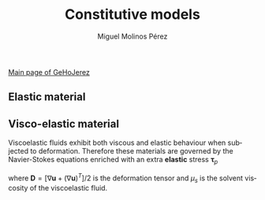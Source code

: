 #+STARTUP:    align fold nodlcheck hidestars oddeven lognotestate
#+SEQ_TODO:   TODO(t) INPROGRESS(i) WAITING(w@) | DONE(d) CANCELED(c@)
#+TAGS:       Write(w) Update(u) Fix(f) Check(c) 
#+TITLE:      Constitutive models
#+AUTHOR:     Miguel Molinos Pérez
#+EMAIL:      m.molinos AT outlook DOT com
#+LANGUAGE:   en
#+PRIORITIES: A C B
#+CATEGORY:   worg
#+OPTIONS:   H:3 num:nil toc:t \n:nil ::t |:t ^:t -:t f:t *:t tex:t d:(HIDE) tags:not-in-toc

[[file:../index.org][Main page of GeHoJerez]]

  
** Elastic material 
\begin{equation}
\sigma = 2G\epsilon + \lambda tr(\epsilon) I
\end{equation}

** Visco-elastic material   
   
Viscoelastic fluids exhibit both viscous and elastic behaviour when
subjected to deformation. Therefore these materials are governed by
the Navier-Stokes equations enriched with an extra *elastic* stress
$\mathbf{\tau}_p$
\begin{equation}
\rho\left[\partial_t\mathbf{u}+\nabla\cdot(\mathbf{u}\otimes\mathbf{u})\right] = 
- \nabla p + \nabla\cdot(2\mu_s\mathbf{D}) + \nabla\cdot\mathbf{\tau}_p
+ \rho\mathbf{a}
\end{equation}
where $\mathbf{D}=[\nabla\mathbf{u} + (\nabla\mathbf{u})^T]/2$ is the
deformation tensor and $\mu_s$ is the solvent viscosity of the
viscoelastic fluid.

